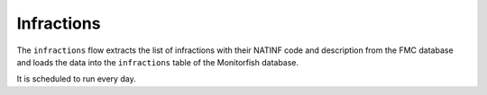 ===========
Infractions
===========

The ``infractions`` flow extracts the list of infractions with their NATINF code and 
description from the FMC database and loads the data into the ``infractions`` table
of the Monitorfish database.

It is scheduled to run every day.